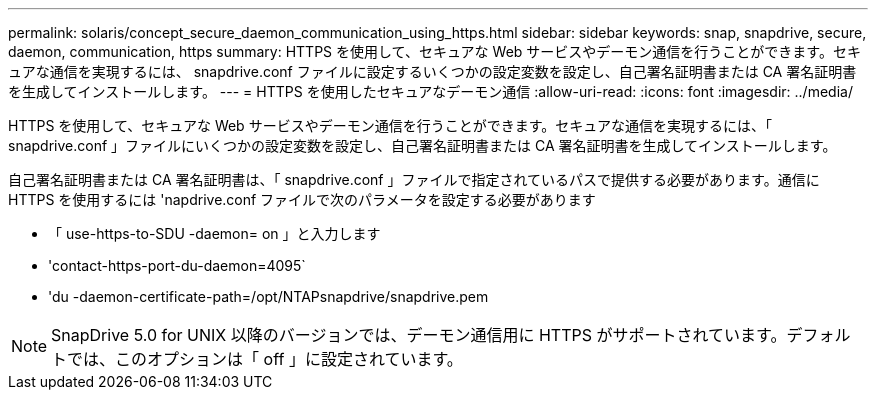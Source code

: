 ---
permalink: solaris/concept_secure_daemon_communication_using_https.html 
sidebar: sidebar 
keywords: snap, snapdrive, secure, daemon, communication, https 
summary: HTTPS を使用して、セキュアな Web サービスやデーモン通信を行うことができます。セキュアな通信を実現するには、 snapdrive.conf ファイルに設定するいくつかの設定変数を設定し、自己署名証明書または CA 署名証明書を生成してインストールします。 
---
= HTTPS を使用したセキュアなデーモン通信
:allow-uri-read: 
:icons: font
:imagesdir: ../media/


[role="lead"]
HTTPS を使用して、セキュアな Web サービスやデーモン通信を行うことができます。セキュアな通信を実現するには、「 snapdrive.conf 」ファイルにいくつかの設定変数を設定し、自己署名証明書または CA 署名証明書を生成してインストールします。

自己署名証明書または CA 署名証明書は、「 snapdrive.conf 」ファイルで指定されているパスで提供する必要があります。通信に HTTPS を使用するには 'napdrive.conf ファイルで次のパラメータを設定する必要があります

* 「 use-https-to-SDU -daemon= on 」と入力します
* 'contact-https-port-du-daemon=4095`
* 'du -daemon-certificate-path=/opt/NTAPsnapdrive/snapdrive.pem



NOTE: SnapDrive 5.0 for UNIX 以降のバージョンでは、デーモン通信用に HTTPS がサポートされています。デフォルトでは、このオプションは「 off 」に設定されています。
